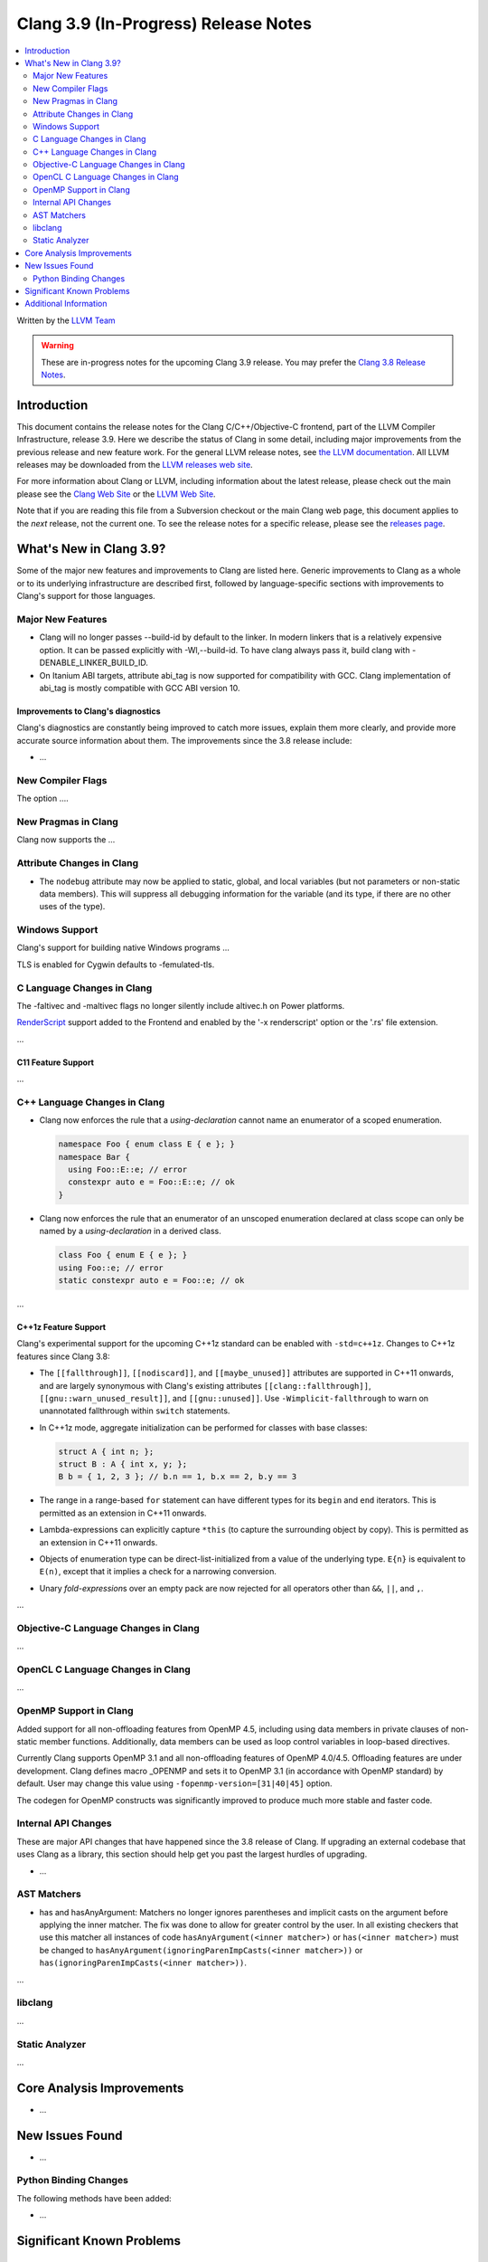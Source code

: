 =====================================
Clang 3.9 (In-Progress) Release Notes
=====================================

.. contents::
   :local:
   :depth: 2

Written by the `LLVM Team <http://llvm.org/>`_

.. warning::

   These are in-progress notes for the upcoming Clang 3.9 release. You may
   prefer the `Clang 3.8 Release Notes
   <http://llvm.org/releases/3.8.0/tools/clang/docs/ReleaseNotes.html>`_.

Introduction
============

This document contains the release notes for the Clang C/C++/Objective-C
frontend, part of the LLVM Compiler Infrastructure, release 3.9. Here we
describe the status of Clang in some detail, including major
improvements from the previous release and new feature work. For the
general LLVM release notes, see `the LLVM
documentation <http://llvm.org/docs/ReleaseNotes.html>`_. All LLVM
releases may be downloaded from the `LLVM releases web
site <http://llvm.org/releases/>`_.

For more information about Clang or LLVM, including information about
the latest release, please check out the main please see the `Clang Web
Site <http://clang.llvm.org>`_ or the `LLVM Web
Site <http://llvm.org>`_.

Note that if you are reading this file from a Subversion checkout or the
main Clang web page, this document applies to the *next* release, not
the current one. To see the release notes for a specific release, please
see the `releases page <http://llvm.org/releases/>`_.

What's New in Clang 3.9?
========================

Some of the major new features and improvements to Clang are listed
here. Generic improvements to Clang as a whole or to its underlying
infrastructure are described first, followed by language-specific
sections with improvements to Clang's support for those languages.

Major New Features
------------------

- Clang will no longer passes --build-id by default to the linker. In modern
  linkers that is a relatively expensive option. It can be passed explicitly
  with -Wl,--build-id. To have clang always pass it, build clang with
  -DENABLE_LINKER_BUILD_ID.
- On Itanium ABI targets, attribute abi_tag is now supported for compatibility
  with GCC. Clang implementation of abi_tag is mostly compatible with GCC ABI
  version 10.

Improvements to Clang's diagnostics
^^^^^^^^^^^^^^^^^^^^^^^^^^^^^^^^^^^

Clang's diagnostics are constantly being improved to catch more issues,
explain them more clearly, and provide more accurate source information
about them. The improvements since the 3.8 release include:

-  ...

New Compiler Flags
------------------

The option ....


New Pragmas in Clang
-----------------------

Clang now supports the ...


Attribute Changes in Clang
--------------------------

- The ``nodebug`` attribute may now be applied to static, global, and local
  variables (but not parameters or non-static data members). This will suppress
  all debugging information for the variable (and its type, if there are no
  other uses of the type).


Windows Support
---------------

Clang's support for building native Windows programs ...

TLS is enabled for Cygwin defaults to -femulated-tls.


C Language Changes in Clang
---------------------------
The -faltivec and -maltivec flags no longer silently include altivec.h on Power platforms.

`RenderScript
<https://developer.android.com/guide/topics/renderscript/compute.html>`_
support added to the Frontend and enabled by the '-x renderscript' option or
the '.rs' file extension.

...

C11 Feature Support
^^^^^^^^^^^^^^^^^^^

...

C++ Language Changes in Clang
-----------------------------

- Clang now enforces the rule that a *using-declaration* cannot name an enumerator of a
  scoped enumeration.

  .. code-block:: c++

    namespace Foo { enum class E { e }; }
    namespace Bar {
      using Foo::E::e; // error
      constexpr auto e = Foo::E::e; // ok
    }

- Clang now enforces the rule that an enumerator of an unscoped enumeration declared at
  class scope can only be named by a *using-declaration* in a derived class.

  .. code-block:: c++

    class Foo { enum E { e }; }
    using Foo::e; // error
    static constexpr auto e = Foo::e; // ok

...

C++1z Feature Support
^^^^^^^^^^^^^^^^^^^^^

Clang's experimental support for the upcoming C++1z standard can be enabled with ``-std=c++1z``.
Changes to C++1z features since Clang 3.8:

- The ``[[fallthrough]]``, ``[[nodiscard]]``, and ``[[maybe_unused]]`` attributes are
  supported in C++11 onwards, and are largely synonymous with Clang's existing attributes
  ``[[clang::fallthrough]]``, ``[[gnu::warn_unused_result]]``, and ``[[gnu::unused]]``.
  Use ``-Wimplicit-fallthrough`` to warn on unannotated fallthrough within ``switch``
  statements.

- In C++1z mode, aggregate initialization can be performed for classes with base classes:

  .. code-block:: c++

    struct A { int n; };
    struct B : A { int x, y; };
    B b = { 1, 2, 3 }; // b.n == 1, b.x == 2, b.y == 3

- The range in a range-based ``for`` statement can have different types for its ``begin``
  and ``end`` iterators. This is permitted as an extension in C++11 onwards.

- Lambda-expressions can explicitly capture ``*this`` (to capture the surrounding object
  by copy). This is permitted as an extension in C++11 onwards.

- Objects of enumeration type can be direct-list-initialized from a value of the underlying
  type. ``E{n}`` is equivalent to ``E(n)``, except that it implies a check for a narrowing
  conversion.

- Unary *fold-expression*\s over an empty pack are now rejected for all operators
  other than ``&&``, ``||``, and ``,``.

...

Objective-C Language Changes in Clang
-------------------------------------

...

OpenCL C Language Changes in Clang
----------------------------------

...

OpenMP Support in Clang
----------------------------------

Added support for all non-offloading features from OpenMP 4.5, including using
data members in private clauses of non-static member functions. Additionally,
data members can be used as loop control variables in loop-based directives.

Currently Clang supports OpenMP 3.1 and all non-offloading features of
OpenMP 4.0/4.5. Offloading features are under development. Clang defines macro
_OPENMP and sets it to OpenMP 3.1 (in accordance with OpenMP standard) by
default. User may change this value using ``-fopenmp-version=[31|40|45]`` option.

The codegen for OpenMP constructs was significantly improved to produce much
more stable and faster code.

Internal API Changes
--------------------

These are major API changes that have happened since the 3.8 release of
Clang. If upgrading an external codebase that uses Clang as a library,
this section should help get you past the largest hurdles of upgrading.

-  ...

AST Matchers
------------

- has and hasAnyArgument: Matchers no longer ignores parentheses and implicit
  casts on the argument before applying the inner matcher. The fix was done to
  allow for greater control by the user. In all existing checkers that use this
  matcher all instances of code ``hasAnyArgument(<inner matcher>)`` or
  ``has(<inner matcher>)`` must be changed to
  ``hasAnyArgument(ignoringParenImpCasts(<inner matcher>))`` or
  ``has(ignoringParenImpCasts(<inner matcher>))``.

...

libclang
--------

...

Static Analyzer
---------------

...

Core Analysis Improvements
==========================

- ...

New Issues Found
================

- ...

Python Binding Changes
----------------------

The following methods have been added:

-  ...

Significant Known Problems
==========================

Additional Information
======================

A wide variety of additional information is available on the `Clang web
page <http://clang.llvm.org/>`_. The web page contains versions of the
API documentation which are up-to-date with the Subversion version of
the source code. You can access versions of these documents specific to
this release by going into the "``clang/docs/``" directory in the Clang
tree.

If you have any questions or comments about Clang, please feel free to
contact us via the `mailing
list <http://lists.llvm.org/mailman/listinfo/cfe-dev>`_.
